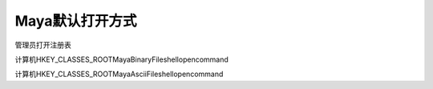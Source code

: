 ==============================
Maya默认打开方式
==============================

管理员打开注册表

计算机\HKEY_CLASSES_ROOT\MayaBinaryFile\shell\open\command

计算机\HKEY_CLASSES_ROOT\MayaAsciiFile\shell\open\command
